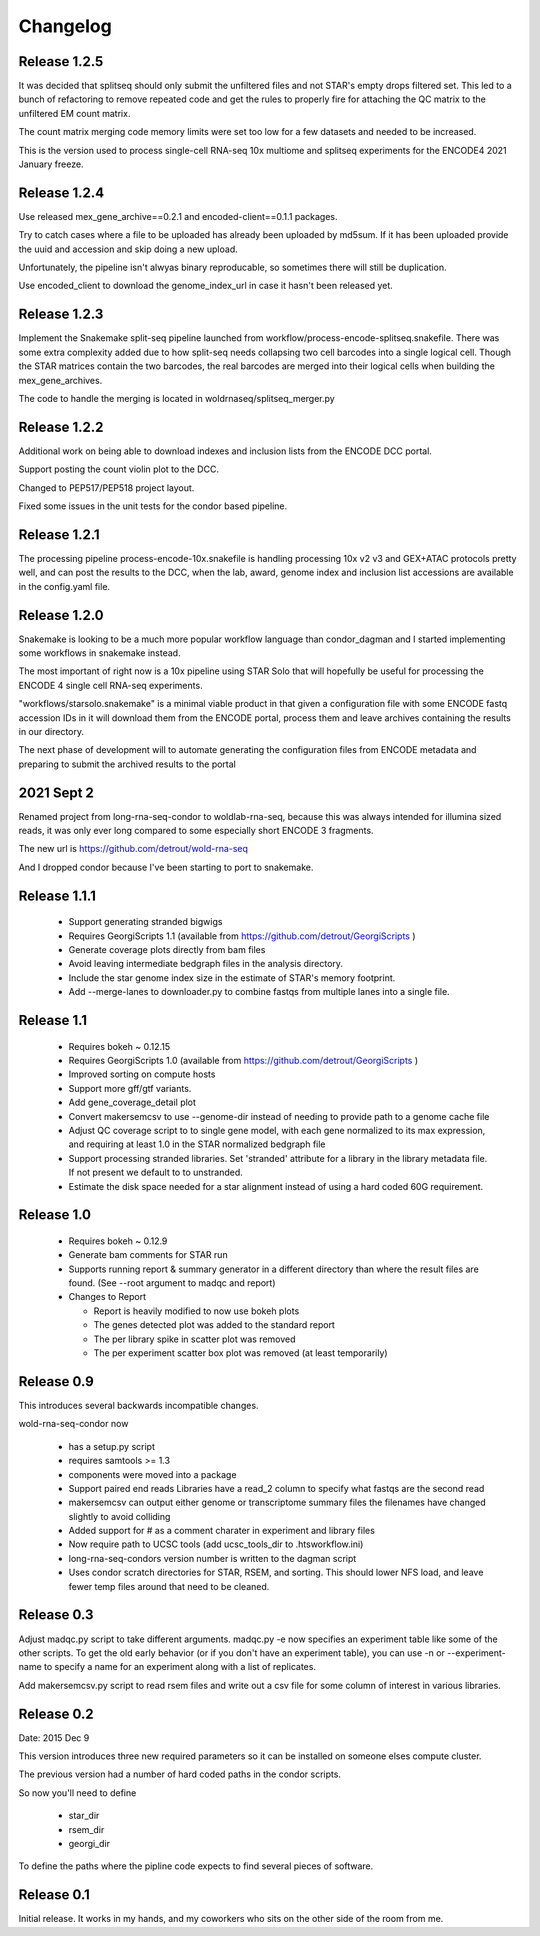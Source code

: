 Changelog
=========

Release 1.2.5
-------------

It was decided that splitseq should only submit the unfiltered files
and not STAR's empty drops filtered set. This led to a bunch of
refactoring to remove repeated code and get the rules to properly
fire for attaching the QC matrix to the unfiltered EM count matrix.

The count matrix merging code memory limits were set too low for a few
datasets and needed to be increased.

This is the version used to process single-cell RNA-seq 10x multiome
and splitseq experiments for the ENCODE4 2021 January freeze.

Release 1.2.4
-------------

Use released mex_gene_archive==0.2.1 and encoded-client==0.1.1 packages.

Try to catch cases where a file to be uploaded has already been
uploaded by md5sum. If it has been uploaded provide the uuid and
accession and skip doing a new upload.

Unfortunately, the pipeline isn't alwyas binary reproducable, so
sometimes there will still be duplication.

Use encoded_client to download the genome_index_url in case it hasn't
been released yet.

Release 1.2.3
-------------

Implement the Snakemake split-seq pipeline launched from
workflow/process-encode-splitseq.snakefile. There was some extra
complexity added due to how split-seq needs collapsing two cell
barcodes into a single logical cell. Though the STAR matrices contain
the two barcodes, the real barcodes are merged into their logical
cells when building the mex_gene_archives.

The code to handle the merging is located in
woldrnaseq/splitseq_merger.py

Release 1.2.2
-------------

Additional work on being able to download indexes and inclusion lists
from the ENCODE DCC portal.

Support posting the count violin plot to the DCC.

Changed to PEP517/PEP518 project layout.

Fixed some issues in the unit tests for the condor based pipeline.

Release 1.2.1
-------------

The processing pipeline process-encode-10x.snakefile is handling
processing 10x v2 v3 and GEX+ATAC protocols pretty well, and can post
the results to the DCC, when the lab, award, genome index and
inclusion list accessions are available in the config.yaml file.

Release 1.2.0
-------------

Snakemake is looking to be a much more popular workflow language than
condor_dagman and I started implementing some workflows in snakemake
instead.

The most important of right now is a 10x pipeline using STAR Solo that
will hopefully be useful for processing the ENCODE 4 single cell
RNA-seq experiments.

"workflows/starsolo.snakemake" is a minimal viable product in that
given a configuration file with some ENCODE fastq accession IDs in it
will download them from the ENCODE portal, process them and leave
archives containing the results in our directory.

The next phase of development will to automate generating the
configuration files from ENCODE metadata and preparing to submit the
archived results to the portal


2021 Sept 2
-----------

Renamed project from long-rna-seq-condor to woldlab-rna-seq, because this
was always intended for illumina sized reads, it was only ever long
compared to some especially short ENCODE 3 fragments.

The new url is https://github.com/detrout/wold-rna-seq

And I dropped condor because I've been starting to port to snakemake.


Release 1.1.1
-------------

  * Support generating stranded bigwigs
  * Requires GeorgiScripts 1.1 (available from
    https://github.com/detrout/GeorgiScripts )
  * Generate coverage plots directly from bam files
  * Avoid leaving intermediate bedgraph files in the analysis
    directory.
  * Include the star genome index size in the estimate of STAR's
    memory footprint.
  * Add --merge-lanes to downloader.py to combine fastqs from
    multiple lanes into a single file.

Release 1.1
-----------

  * Requires bokeh ~ 0.12.15
  * Requires GeorgiScripts 1.0 (available from
    https://github.com/detrout/GeorgiScripts )
  * Improved sorting on compute hosts
  * Support more gff/gtf variants.
  * Add gene_coverage_detail plot
  * Convert makersemcsv to use --genome-dir instead of
    needing to provide path to a genome cache file
  * Adjust QC coverage script to to single gene model, with each gene
    normalized to its max expression, and requiring at least 1.0 in
    the STAR normalized bedgraph file
  * Support processing stranded libraries.
    Set 'stranded' attribute for a library in the library metadata file.
    If not present we default to to unstranded.
  * Estimate the disk space needed for a star alignment instead of
    using a hard coded 60G requirement.

Release 1.0
-----------

  * Requires bokeh ~ 0.12.9
  * Generate bam comments for STAR run
  * Supports running report & summary generator in a different
    directory than where the result files are found.
    (See --root argument to madqc and report)
  * Changes to Report

    * Report is heavily modified to now use bokeh plots
    * The genes detected plot was added to the standard report
    * The per library spike in scatter plot was removed
    * The per experiment scatter box plot was removed (at least
      temporarily)

Release 0.9
-----------

This introduces several backwards incompatible changes.

wold-rna-seq-condor now

  * has a setup.py script
  * requires samtools >= 1.3
  * components were moved into a package
  * Support paired end reads
    Libraries have a read_2 column to specify what fastqs are the second read
  * makersemcsv can output either genome or transcriptome summary files
    the filenames have changed slightly to avoid colliding
  * Added support for # as a comment charater in experiment and library files
  * Now require path to UCSC tools (add ucsc_tools_dir to .htsworkflow.ini)
  * long-rna-seq-condors version number is written to the dagman script
  * Uses condor scratch directories for STAR, RSEM, and sorting.
    This should lower NFS load, and leave fewer temp files around that
    need to be cleaned.

Release 0.3
-----------

Adjust madqc.py script to take different arguments.
madqc.py -e now specifies an experiment table like
some of the other scripts. To get the old early
behavior (or if you don't have an experiment table),
you can use -n or --experiment-name to specify
a name for an experiment along with a list of replicates.

Add makersemcsv.py script to read rsem files and
write out a csv file for some column of interest
in various libraries.

Release 0.2
-----------

Date: 2015 Dec 9

This version introduces three new required parameters
so it can be installed on someone elses compute cluster.

The previous version had a number of hard coded
paths in the condor scripts.

So now you'll need to define

  * star_dir
  * rsem_dir
  * georgi_dir

To define the paths where the pipline code expects to find
several pieces of software.

Release 0.1
-----------

Initial release. It works in my hands, and my coworkers who sits
on the other side of the room from me.

